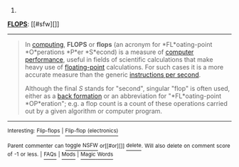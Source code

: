 :PROPERTIES:
:Author: autowikibot
:Score: 1
:DateUnix: 1430476701.0
:DateShort: 2015-May-01
:END:

***** 
      :PROPERTIES:
      :CUSTOM_ID: section
      :END:
****** 
       :PROPERTIES:
       :CUSTOM_ID: section-1
       :END:
**** 
     :PROPERTIES:
     :CUSTOM_ID: section-2
     :END:
[[https://en.wikipedia.org/wiki/FLOPS][*FLOPS*]]: [[#sfw][]]

--------------

#+begin_quote
  In [[https://en.wikipedia.org/wiki/Computing][computing]], *FLOPS* or *flops* (an acronym for *FL*oating-point *O*perations *P*er *S*econd) is a measure of [[https://en.wikipedia.org/wiki/Computer_performance][computer performance]], useful in fields of scientific calculations that make heavy use of [[https://en.wikipedia.org/wiki/Floating-point][floating-point]] calculations. For such cases it is a more accurate measure than the generic [[https://en.wikipedia.org/wiki/Instructions_per_second][instructions per second]].

  Although the final /S/ stands for "second", singular "flop" is often used, either as a [[https://en.wikipedia.org/wiki/Back_formation][back formation]] or an abbreviation for "*FL*oating-point *OP*eration"; e.g. a flop count is a count of these operations carried out by a given algorithm or computer program.
#+end_quote

--------------

^{Interesting:} [[https://en.wikipedia.org/wiki/Flip-flops][^{Flip-flops}]] ^{|} [[https://en.wikipedia.org/wiki/Flip-flop_(electronics)][^{Flip-flop} ^{(electronics)}]]

^{Parent} ^{commenter} ^{can} [[/message/compose?to=autowikibot&subject=AutoWikibot%20NSFW%20toggle&message=%2Btoggle-nsfw+cquvivj][^{toggle} ^{NSFW}]] ^{or[[#or][]]} [[/message/compose?to=autowikibot&subject=AutoWikibot%20Deletion&message=%2Bdelete+cquvivj][^{delete}]]^{.} ^{Will} ^{also} ^{delete} ^{on} ^{comment} ^{score} ^{of} ^{-1} ^{or} ^{less.} ^{|} [[http://www.np.reddit.com/r/autowikibot/wiki/index][^{FAQs}]] ^{|} [[http://www.np.reddit.com/r/autowikibot/comments/1x013o/for_moderators_switches_commands_and_css/][^{Mods}]] ^{|} [[http://www.np.reddit.com/r/autowikibot/comments/1ux484/ask_wikibot/][^{Magic} ^{Words}]]